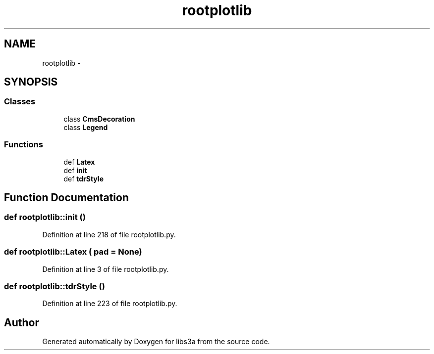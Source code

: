 .TH "rootplotlib" 3 "30 Jan 2015" "libs3a" \" -*- nroff -*-
.ad l
.nh
.SH NAME
rootplotlib \- 
.SH SYNOPSIS
.br
.PP
.SS "Classes"

.in +1c
.ti -1c
.RI "class \fBCmsDecoration\fP"
.br
.ti -1c
.RI "class \fBLegend\fP"
.br
.in -1c
.SS "Functions"

.in +1c
.ti -1c
.RI "def \fBLatex\fP"
.br
.ti -1c
.RI "def \fBinit\fP"
.br
.ti -1c
.RI "def \fBtdrStyle\fP"
.br
.in -1c
.SH "Function Documentation"
.PP 
.SS "def rootplotlib::init ()"
.PP
Definition at line 218 of file rootplotlib.py.
.SS "def rootplotlib::Latex ( pad = \fCNone\fP)"
.PP
Definition at line 3 of file rootplotlib.py.
.SS "def rootplotlib::tdrStyle ()"
.PP
Definition at line 223 of file rootplotlib.py.
.SH "Author"
.PP 
Generated automatically by Doxygen for libs3a from the source code.
